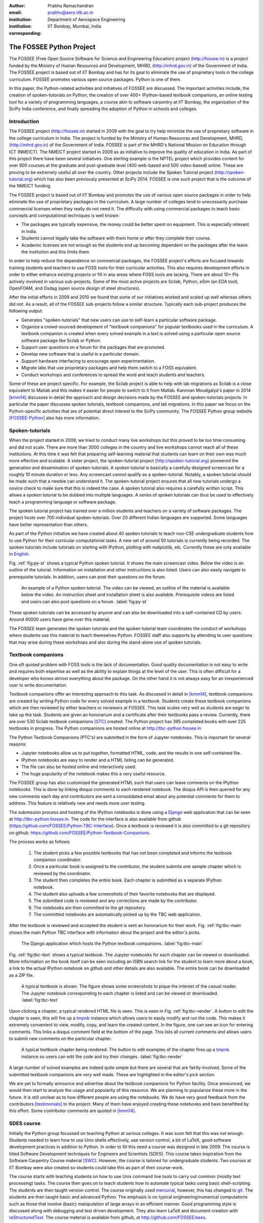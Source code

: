 :author: Prabhu Ramachandran
:email: prabhu@aero.iitb.ac.in
:institution: Department of Aerospace Engineering
:institution: IIT Bombay, Mumbai, India
:corresponding:


--------------------------
The FOSSEE Python Project
--------------------------

.. class:: abstract

    The FOSSEE (Free Open Source Software for Science and Engineering
    Education) project (http://fossee.in) is a project funded by the Ministry
    of Human Resources and Development, MHRD, (http://mhrd.gov.in) of the
    Government of India.  The FOSSEE project is based out of IIT Bombay and
    has for its goal to eliminate the use of proprietary tools in the college
    curriculum.  FOSSEE promotes various open source packages.  Python is one
    of them.

    In this paper, the Python-related activities and initiatives of FOSSEE are
    discussed.  The important activities include, the creation of
    spoken-tutorials on Python, the creation of over 400+ IPython-based
    textbook companions, an online testing tool for a variety of programming
    languages, a course akin to software carpentry at IIT Bombay, the
    organization of the SciPy India conference, and finally spreading the
    adoption of Python in schools and colleges.



Introduction
-------------

The FOSSEE project (http://fossee.in) started in 2009 with the goal to try
help minimize the use of proprietary software in the college curriculum in
India.  The project is funded by the Ministry of Human Resources and
Development, MHRD, (http://mhrd.gov.in) of the Government of India.  FOSSEE is
part of the MHRD's National Mission on Education through ICT (NMEICT).  The
NMEICT project started in 2009 as as initiative to improve the quality of
education in India.  As part of this project there have been several
initiatives.  One sterling example is the NPTEL project which provides content
for over 900 courses at the graduate and post-graduate level (400 web-based
and 500 video-based) online.  These are proving to be extremely useful all
over the country.  Other projects include the Spoken Tutorial project
(http://spoken-tutorial.org) which has also been previously presented at
SciPy 2014.  FOSSEE is one such project that is the outcome of the NMEICT
funding.


The FOSSEE project is based out of IIT Bombay and promotes the use of various
open source packages in order to help eliminate the use of proprietary
packages in the curriculum.  A large number of colleges tend to unecessarily
purchase commercial licenses when they really do not need it.  The difficulty
with using commercial packages to teach basic concepts and computational
techniques is well known:

- The packages are typically expensive, the money could be better spent on
  equipment.  This is especially relevant in India.

- Students cannot legally take the software with them home or after they
  complete their course.

- Academic licenses are not enough as the students end up becoming dependent
  on the packages after the leave the institution and this limits them.

In order to help reduce the dependence on commercial packages, the FOSSEE
project's efforts are focused towards training students and teachers to use
FOSS tools for their curricular activities.  This also requires development
efforts in order to either enhance existing projects or fill in any areas
where FOSS tools are lacking.  There are about 10+ PIs actively involved in
various sub-projects.  Some of the most active projects are Scilab, Python,
eSim (an EDA tool), OpenFOAM, and Osdag (open source design of steel
structures).

After the initial efforts in 2009 and 2010 we found that some of our
initiatives worked and scaled up well whereas others did not.  As a result,
all of the FOSSEE sub-projects follow a similar structure.  Typically
each sub-project produces the following output:

- Generates "spoken-tutorials" that new users can use to self-learn a
  particular software package.

- Organize a crowd-sourced development of "textbook companions" for popular
  textbooks used in the curriculum.  A textbook companion is created when
  every solved example in a text is solved using a particular open source
  software package like Scilab or Python.

- Support user questions on a forum for the packages that are promoted.

- Develop new software that is useful in a particular domain.

- Support hardware interfacing to encourage open experimentation.

- Migrate labs that use proprietary packages and help them switch to a FOSS
  equivalent.

- Conduct workshops and conferences to spread the word and teach students and
  teachers.

Some of these are project specific.  For example, the Scilab project is able
to help with lab migrations as Scilab is a close equivalent to Matlab and this
makes it easier for people to switch to it from Matlab.  Kannnan Moudgalya's
paper in 2014 [kmm14]_ discusses in detail the approach and design decisions
made by the FOSSEE and spoken-tutorials projects.  In particular the paper
discusses spoken tutorials, textbook companions, and lab migrations.  In this
paper we focus on the Python-specific activities that are of potential direct
interest to the SciPy community.  The FOSSEE Python group
website [FOSSEE-Python]_ also has more information.



Spoken-tutorials
----------------

When the project started in 2009, we tried to conduct many live workshops but
this proved to be too time consuming and did not scale.  There are more than
3000 colleges in the country and live workshops cannot reach all of these
institutions.  At this time it was felt that preparing self-learning material
that students can learn on their own was much more effective and scalable.  A
sister project, the spoken-tutorial project (http://spoken-tutorial.org)
pioneered the generation and dissemination of spoken-tutorials.  A spoken
tutorial is basically a carefully designed screencast for a roughly 10 minute
duration or less.  Any screencast cannot qualify as a spoken-tutorial.
Notably, a spoken tutorial should be made such that a newbie can understand
it.  The spoken-tutorial project ensures that all new tutorials undergo a
novice check to make sure that this is indeed the case.  A spoken tutorial
also requires a carefully written script.  This allows a spoken tutorial to be
dubbed into multiple languages.  A series of spoken tutorials can thus be used
to effectively teach a programming language or software package.

The spoken tutorial project has trained over a million students and teachers
on a variety of software packages.  The project hosts over 700 individual
spoken-tutorials.  Over 20 different Indian languages are supported.  Some
languages have better representation than others.

As part of the Python initiative we have created about 40 spoken tutorials to
teach non-CSE undergraduate students how to use Python for their curricular
computational tasks.  A new set of around 50 tutorials is currently being
recorded.  The spoken tutorials include tutorials on starting with IPython,
plotting with matplotlib, etc.  Currently these are only available in `English
<http://spoken-tutorial.org/tutorial-search/?search_language=English&search_foss=Python&page=1>`_.

Fig. :ref:`fig:py-st` shows a typical Python spoken tutorial.  It shows the
main screencast video.  Below the video is an outline of the tutorial.
Information on installation and other instructions is also listed.  Users can
also easily navigate to prerequisite tutorials.  In addition, users can post
their questions on the forum.

.. figure:: python_spoken_tutorial.png
   :alt: Python spoken tutorials on the spoken-tutorial.org website.

   An example of a Python spoken tutorial.  The video can be viewed, an
   outline of the material is available below the video.  An instruction sheet
   and installation sheet is also available.  Prerequisite videos are listed
   and users can also post questions on a forum. :label:`fig:py-st`

These spoken tutorials can be accessed by anyone and can also be downloaded
into a self-contained CD by users.  Around 40000 users have gone over this
material.

The FOSSEE team generates the spoken tutorials and the spoken tutorial team
coordinates the conduct of workshops where students use this material to teach
themselves Python.  FOSSEE staff also supports by attending to user questions
that may arise during these workshops and also during the stand-alone use of
spoken tutorials.



Textbook companions
--------------------

One oft quoted problem with FOSS tools is the lack of documentation.  Good
quality documentation is not easy to write and requires both expertise as well
as the ability to explain things at the level of the user.  This is often
difficult for a developer who knows almost everything about the package.  On
the other hand it is not always easy for an inexperienced user to write
documentation.

Textbook companions offer an interesting approach to this task.  As discussed
in detail in [kmm14]_, textbook companions are created by writing Python code
for every solved example in a textbook.  Students create these textbook
companions which are then reviewed by either teachers or reviewers at FOSSEE.
This task scales very well as students are eager to take up the task. Students
are given an honorarium and a certificate after their textbooks pass a review.
Currently, there are over 530 Scilab textbook companions [STC]_ created. The
Python project has 395 completed books with over 225 textbooks in progress.
The Python companions are hosted online at http://tbc-python.fossee.in

The Python Textbook Companions (PTC's) are submitted in the form of Jupyter
notebooks.  This is important for several reasons:

- Jupyter  notebooks allow us to put together, formatted HTML, code, and the
  results in one self-contained file.
- IPython notebooks are easy to render and a HTML listing can be generated.
- The file can also be hosted online and interactively used.
- The huge popularity of the notebook makes this a very useful resource.

The FOSSEE group has also customized the generated HTML such that users can
leave comments on the IPython notebooks.  This is done by linking disqus
comments to each rendered notebook.  The disqus API is then queried for any
new comments each day and contributors are sent a consolidated email about any
potential comments for them to address.  This feature is relatively new and
needs more user testing.

The submission process and hosting of the IPython notebooks is done using a
Django_ web application that can be seen at http://tbc-python.fossee.in.  The
code for the interface is also available from github
(https://github.com/FOSSEE/Python-TBC-Interface).  Once a textbook is reviewed
it is also committed to a git repository on github:
https://github.com/FOSSEE/Python-Textbook-Companions.

The process works as follows:

 1. The student picks a few possible textbooks that has not been completed and
    informs the textbook companion coordinator.
 2. Once a particular book is assigned to the contributor, the student submits
    one sample chapter which is reviewed by the coordinator.
 3. The student then completes the entire book.  Each chapter is submitted as
    a separate IPython notebook.
 4. The student also uploads a few screenshots of their favorite notebooks
    that are displayed.
 5. The submitted code is reviewed and any corrections are made by the
    contributor.
 6. The notebooks are then committed to the git repository.
 7. The committed notebooks are automatically picked up by the TBC web
    application.

After the textbook is reviewed and accepted the student is sent an honorarium
for their work.  Fig. :ref:`fig:tbc-main` shows the main Python TBC interface
with information about the project and the editor's picks.

.. figure:: python_tbc_main.png
   :alt: The main landing page for the Python TBC site.

   The Django application which hosts the Python textbook
   companions. :label:`fig:tbc-main`


Fig. :ref:`fig:tbc-text` shows a typical textbook.  The Jupyter notebooks for
each chapter can be viewed or downloaded.  More information on the book itself
can be seen including an ISBN search link for the student to learn more about
a book, a link to the actual IPython notebook on github and other details are
also available.  The entire book can be downloaded as a ZIP file.

.. figure:: tbc_textbook.png
   :alt: A typical textbook shown on the TBC interface.

   A typical textbook is shown.  The figure shows some screenshots to pique
   the interest of the casual reader.  The Jupyter notebook corresponding to
   each chapter is listed and can be viewed or
   downloaded. :label:`fig:tbc-text`

Upon clicking a chapter, a typical rendered HTML file is seen.  This is seen
in Fig. :ref:`fig:tbc-render`.  A button to edit the chapter is seen, this
will fire up a tmpnb_ instance which allows users to easily modify and run the
code.  This makes it extremely convenient to view, modify, copy, and learn the
created content.  In the figure, one can see an icon for entering comments.
This links a disqus comment field at the bottom of the page.  This lists all
current comments and allows users to submit new comments on the particular
chapter.

.. figure:: tbc_render.png
   :alt: A rendered textbook chapter.

   A typical textbook chapter being rendered.  The button to edit examples of
   the chapter fires up a tmpnb_ instance so users can edit the code and try
   their changes. :label:`fig:tbc-render`


A large number of solved examples are indeed quite simple but there are
several that are fairtly involved.  Some of the submitted textbook companions
are very well made.  These are highlighted in the editor's pick section.

We are yet to formally announce and advertise about the textbook companions
for Python facility.  Once announced, we would then start to analyze the usage
and popularity of this resource.  We are planning to popularize these more in
the future.  It is still unclear as to how different people are using the
notebooks.  We do have very good feedback from the contributors
[testimonials]_ to the project.  Many of them have enjoyed creating these
notebooks and have benefitted by this effort.  Some contributor comments are
quoted in [kmm14]_.


.. _tmpnb:  https://github.com/jupyter/tmpnb
.. _Django: https://www.djangoproject.com/

SDES course
------------

Initially the Python group focussed on teaching Python at various colleges.
It was soon felt that this was not enough.  Students needed to learn how to
use Unix shells effectively, use version control, a bit of LaTeX, good
software development practices in addition to Python.  In order to fill this
need a course was designed in late 2009.  The course is titled Software
Development techniques for Engineers and Scientists (SDES).  This course takes
inspiration from the Software Carpentry Course material [SWC]_.  However, the
course is tailored for undergraduate students.  Two courses at IIT Bombay were
also created so students could take this as part of their course-work.

The course starts with teaching students on how to use Unix command line tools
to carry out common (mostly text processing) tasks.  The course then goes on
to teach students how to automate typical tasks using basic shell-scripting.
The students are then taught version control.  The course originally used
mercurial_, however, this has changed to git_.  The students are then taught
basic and advanced Python.  The emphasis is on typical engineering/numerical
computations such as those that involve (basic) manipulation of large arrays
in an efficient manner.  Good programming style is discussed along with
debugging and test driven development.  They also learn LaTeX and document
creation with reStructuredText_.  The course material is available from
github, at http://github.com/FOSSEE/sees.

As part of the evaluation students pick a software project and attempt to
apply all that they have learned.  Students are also given many programming
assignments to test their ability to program.  We have built a very convenient
online testing tool called Yaksh that is discussed in a subsequent section for
this task.  This makes online tests fun and very helpful for instructors to
assess student's understanding.

.. _mercurial: https://www.mercurial-scm.org
.. _git: https://git-scm.com/
.. _reStructuredText: http://docutils.sourceforge.net/rst.html

The course has been offered twice and will be offered in the fall of 2016.
The course has been well received by students and is quite popular.  We
restrict the number of students to about 60 each time.  During the last
delivery we felt that the student projects were not done well enough.  A more
aggressive and systematic approach is needed to push students to work
consistently over the duration of the course, rather than in the last minute.
We also find that it is difficult for students and instructors to pick
meaningful projects that are neither too trivial or too difficult.  We plan to
push students a bit more aggressively to work systematically on their
projects.  We plan to use git logs to assess team contribution and systematic
work.  Instead of always picking new projects, we are thinking of giving
students a pool of existing projects and ask them to improve them.

While teaching this course is fun and is very useful, it does take a lot of
effort and a good team of TAs is necessary.  Fortunately, the FOSSEE Python
team helps in this regard.


Online test tool: Yaksh
------------------------

Assessing the programming skills of students is a very important task during
training.  This is necessary both from the perspective of effective teaching
as well as learning.  For an instructor, testing early and often is helpful
because it provides immediate feedback on which students need help and which
of them are doing well.  For students, doing well in a test gives them
confidence and doing poorly teaches them where they should concentrate harder
or get help.  Unfortunately, assessment is not usually a pleasant task.
Assessment is doubly important when learning a programming language as in
India there are students who learn how to program but never write more than a
few lines of code.  Programming requires practice and encouraging students to
program is very important.

For FOSSEE this is also important from the perspective of being able to
certify students.  The Spoken Tutorial team conducts a large number of
workshops all over the country and it would be good if the tests required that
students be able to write simple programs at least.

In 2011, I saw Chris Boesch run a very `interesting programming contest
<http://singpath.com>`_ at PyCon APAC 2011.  The contest was entirely online,
and users could submit their code and got instant feedback.  The system was
built on top of GAE.  This made testing programming fun and interesting.  I
along with the FOSSEE team built a Django_ application for this.  The package
is called Yaksh_, is Open Source, and the sources are available at
http://github.com/FOSSEE/online_test.  The initial version of Yaksh was used
to administer programming quizzes for an online teacher training course in
late 2011.  More than 600 simultaneous users used this during an online course
we taught.  This work was presented at SciPy India 2011 [PR11].

Yaksh provides a simple interface for an instructor to create a question paper
with mutiple-choice questions (MCQ) as well as full-fledged programming
questions.  A programming question consists of a problem statement and the
user writes the code on the interface.  This code is immediately checked
against several test cases and any failures are reported directly to the user
by providing a suitable traceback.  By design, a programming question can be
answered many times until the user gets it completely correct.  This
encourages students to try and submit their answers.  An MCQ can only be
answered once for obvious reasons.

We find that the approach of allowing multiple submissions and providing
instant feedback instead of the traditional approach where a student would
upload the answers on an interface and obtain the grades later to be much more
effective.  Instant feedback makes the process fun for the student.  The
ability to submit multiple times gives them comfort in that they know that
they can gradually fix their code.  This makes students less anxious.  They
also immediately know that their answer is correct if they get it right.  This
makes a significant difference.

Yaksh also provides a convenient monitoring interface for the instructor which
provides at a glance information on the students' performance.  Each
submission of a student is logged and can be seen by the moderator.  This is
extremely useful for an instructor.

Yaksh works best with Python since we have used it mostly for Python tests but
does support multiple other programming languages like C, C++, Java, Bash and
Scilab.

Yaksh sandboxes the user code and runs the code as "nobody" when configured to
do so.  The code execution can also be performed in a docker container.  This
minimizes any damage a student can do.  Since all answers are logged before
execution, it is easy to find out if a student has been malicious -- this has
never happened in our use of Yaksh.


.. figure:: yaksh_login.png
   :alt: Yaksh login screen.

   The Yaksh application login screen with a video on how one can use
   it. :label:`fig:yaksh-login`

.. figure:: yaksh-mcq.png
   :alt: Yaksh interface for an MCQ question.

   The interface for a multiple-choice question on
   yaksh. :label:`fig:yaksh-mcq`

.. figure:: yaksh-code.png
   :alt: Yaksh interface for a programming question.

   The interface for a programming question on yaksh. :label:`fig:yaksh-code`

.. figure:: yaksh_monitor.png
   :alt: Yaksh interface for monitoring student progress.

   The moderator interface for monitoring student progress during an exam on
   yaksh. :label:`fig:yaksh-monitor`

Fig. :ref:`fig:yaksh-login` shows the login screen for Yaksh, which features a
small video that demonstrates how the interface can be used.
Fig. :ref:`fig:yaksh-mcq` shows the interface for an MCQ and
Fig. :ref:`fig:yaksh-code` shows the interface for a programming question.

Fig. :ref:`fig:yaksh-monitor` shows a typical moderator interface while
monitoring a running quiz.  The interface shows the number of questions each
student has completed.  On clicking on a user, all the answers they have
submitted are visible.


Installation and running a demo
~~~~~~~~~~~~~~~~~~~~~~~~~~~~~~~~~

Yaksh is a Python package and is distributed on PyPI_.  Yaksh can be installed
with pip as follows::

  $ pip install yaksh

For the latest development version::

  $ pip install \
  git+https://github.com/FOSSEE/online_test.git#egg=yaksh

To setup a demo instance on can run ::

  $ yaksh create_demo

This creates a new demo Django project called ``yaksh_demo`` with a demo
database and a couple of users added.  One is a moderator and other is an
examinee.  It also loads a few simple demo questions and a quiz.  One can then
simply run::

  $ yaksh run_demo
  $ sudo yaksh run_code_server

This starts up a server on the ``localhost`` and also runs the code evaluator
as nobody.  The server is tested to work on Linux and OS X but not on Windows
although technically it should not be difficult to do this.  Note that a
malicious user could fork bomb the machine in this case as the service is
still running on the machine.  Resource limiting is possible but not currently
implemented.

The above instructions are only for a demo and are not suitable for a
production installation as a sqlite database is used in the demo case.  More
detailed instructions for a production installation are available in the
online test repository on github.

Design overview
~~~~~~~~~~~~~~~~

In order to create a quiz the teacher/instructor (also called the moderator)
must first create a course.  Users can login and register for the course with
the instructor's approval.  The moderator can add any number of questions to
yaksh through the online interface.  These can be either MCQ questions or
programming questions.  The programming questions will require a set of test
cases.  In the case of a Python programming question, a simple question could
be of the form::

  Write a function called factorial(n) which takes
  a single integer argument and returns the
  factorial of the number given.

The question will also be accompanied with a few test cases of the form::


  assert factorial(0) == 1
  assert factorial(1) == 1
  assert factorial(5) == 120

As many questions as desired may be created.  For other languages assertions
are not easily possible but standard input/output based questions are easily
handled.  More sophisticated test support is also possible (for example we
could easily support some form of assertions for C/C++ if we use a template to
generate the files).  The architecture of yaksh will support this fairly
easily.

Questions could also be imported from a Python script.  The interface lets
users export and import questions.  The moderator then creates a quiz and an
associated question paper.  A quiz may have a pre-requisite quiz and can have
a passing criterion.  Quizzes have active durations and each question paper
will have a particular time within which it must be completed.  For example
one could conduct a 15 minute quiz with a 30 minute activity window.  The
students can be allowed to attempt the quiz either once or multiple times as
desired.  This is often useful when teaching new users.  Questions are
automatically graded.  A user either gets the full marks or zero if the tests
fail.  In the future we will also support partial grading depending on the
number of test cases the code passes.

In terms of the internal design, yaksh is fairly simple.

- The Django app manages the questions, quizzes, users etc.

- A separate code-server process runs as "nobody" to limit the amount of
  damage malicious code could have.  This process runs an XML/RPC server.  The
  Django app creates an XML/RPC ``ServerProxy`` instance and invokes the code
  server with the user code and any additional data (like the test cases
  etc.).  This is executed by the server process.

- Unfortunately, XML/RPC can only handle 2 simultaneous connections.  We thus
  need a "farm" of these code servers and a manage a pool of these servers.
  The Django app then connects to any available server and executes the code.

- In order to prevent issues with infinite loops, we use the ``signal`` module
  to send ``SIGALRM`` in a finite amount of time (that is configurable).  The
  default is 2 seconds but this can be easily configured.  This works very
  well.

The code server can be easily run within a docker container and this is also
supported by Yaksh.  Some documentation for this is also provided in the
`production README
<https://github.com/FOSSEE/online_test/blob/master/README_production.md>`_.


In addition to these features yaksh also has an experimental web-API that
allows an instructor to utilize yaksh from their own web sites or HTML
documents.  An instructor could create questions and a question paper from the
yaksh interface but have users take the test on say an Jupyter notebook
interface.  This is still being developed but a proof of concept is already
available.  In order to do this, a user could simply add ``yaksh.js`` to their
HTML and call a few API methods to fetch as well as submit user answers.

.. _PyPI: http://pypi.python.org
.. _Yaksh: https://github.com/FOSSEE/online_test


Some experiences using yaksh
~~~~~~~~~~~~~~~~~~~~~~~~~~~~~~

We have used yaksh while delivering the SDES course at IIT Bombay.  This has
worked quite well and is well received by students.  Yaksh has also been used
for a large online course with over 600 participants and worked quite well.
This was however done in 2011 and thereafter we have used yaksh for smaller
classes.

Recently I used yaksh to teach first year undergraduate students Python as
part of a data analysis and interpretation course.  Many students were new to
programming and I learned a lot about how well this could work.

Yaksh definitely made it much easier to assess the understanding of students.
I had originally not given the students tests but gave them my Jupyter
notebooks as well as given them exercises.  I had assumed that they would
follow the material since it was done slowly in class.  This was not the case.
I tried giving them a take-home assignment using Yaksh where they would solve
simple problems (many taken from the exercise problems I had already given
them).  To my surprise, many of them were struggling badly.  Even the good
students were not able to finish all problems.  This made me realize that they
needed a lot more practice.  As a result, we ended up conducting 7 different
quizzes with a few problems each.  Towards the end when some students were
still struggling I conducted a special class where I created a long-running
quiz. I identified around 20 poorly performing students and had them come to a
special class and solve 10 problems using yaksh over the course of 2 hours.
The monitoring facility was immensely useful as I could walk over to a
struggling student and provide assistance or point a TA in their direction.
Yaksh proved extremely useful.  It was also fun for the students who all
seemed to like the experience.  The understood the importance of actually
programming versus learning the language syntax.

In the future one should ensure that students are tested from the get-go
rather than towards the end.  This would result in a much smoother experience.


Future plans
~~~~~~~~~~~~~

Yaksh will continue to be improved based on our usage and that of others.  We
encourage the community to try it out and let us know about issues.
Internally, our future goals are:

- Clean up and come up with a stable web-API.
- Support the use of Jupyter notebooks for tests.
- Add more language support.
- Integrate Yaksh into the spoken-tutorial website in order to help them test
  students with code.



Scipy India
------------

The Python FOSSEE group has also been organizing the SciPy India conference
since 2009.  We have organized 7 conferences thus far.  The conferences have
traditionally been held in December.  The conferences are largely funded by
the FOSSEE project.  The project staff manage the local organization almost
completely.  The conference website is at http://scipy.in

We have an attendance of around 200 people each year.  A large number of these
are new users.  The conference is typically well received and many people are
aware of the SciPy community through these efforts.  Each year we invite a
leading expert in the community to keynote at the conference.  The first
conference had Travis Oliphant keynote and the conference in 2015 had Andreas
Kloeckner as the keynote.  We also invite several other important speakers.
Jarrod Millman and Dr. Ajith Kumar were also invited speakers at the 2015
conference.  The Table :ref:`tab:scipy` provides more information on the
number of participants and the keynote speakers at SciPy India each year.

.. table:: SciPy India conference information. :label:`tab:scipy`

    ===== ==================  ============= =================================
    Year  Venue               Participants  Keynote/Invited speakers
    ===== ==================  ============= =================================
    2009  Technopark,          150          Travis Oliphant, Jarrod Millman
          Tiruvananthapuram,                David Cournapeau, Chris Burns
          Kerala
    2010  IIIT Hyderabad       200          Perry Greenfield, Fernando Perez,
                                            John Hunter, Stefan va der Walt,
                                            Satrajit Ghosh
    2011  IIT Bombay           180          Eric Jones, Gael Varoquaux,
                                            Emmanuelle Gouillart, Mateusz P
    2012  IIT Bombay           200          Ole Nielsen, Ajith Kumar,
                                            Kannan Moudgalya
    2013  IIT Bombay           180          Ondrej Certik, Ajith Kumar
    2014  IIT Bombay           170          Romain Guillebert, Ajith Kumar,
                                            Prof. Kannan, Prof. Phatak
    2015  IIT Bombay           190          Andreas Klockner, Jarrod M,
                                            Ajith Kumar
    ===== ==================  ============= =================================


Future plans
------------

The Python group plans to build on the existing work.  We will continue to
generate textbook companions, provide support for the workshops conducted by
the spoken-tutorial team, and continue to work on the Yaksh interface.
The existing Python spoken tutorials will be updated and new ones will be
created as required.  These spoken tutorials will also be dubbed to other
Indian languages.

In addition we plan to promote the use of Python in the CBSE school
curriculum.  The CBSE board has already included Python as an alternative to
C++ in the 11th and 12th grade exams.  Unfortunately, there is quite a bit of
resistance towards this as many teachers are unfamiliar with Python.  We plan
to support schools in this initiative over the next year.  We will continue to
use textbook companions for the school initiative as well and also create
specific spoken tutorials for the school curriculum.


Conclusions
------------

The FOSSEE Python group has helped spread the use of Python.  The group has
also helped the other sister FOSSEE groups with respect to any Python related
support when possible.  It is our hope that the code and other material that
we have generated is also of use to the wider community across the world.


Acknowledgments
----------------

We are grateful to MHRD for their continued support of FOSSEE.  Our thanks to
the PIs of the FOSSEE project and also Asokan Pichai who helped shape the
FOSSEE project over the first few years.  This work would not be possible
without the work of the FOSSEE staff members involved in this project.  The
past and present members of the project are listed here:
http://python.fossee.in/about/


References
-----------

.. [kmm14] Kannan Moudgalya, Campaign for IT literacy through FOSS and Spoken
    Tutorials, Proceedings of the 13th Python in Science Conference, SciPy,
    July 2014.

.. [FOSSEE-Python] FOSSEE Python group website.  http://python.fossee.in, last
    seen on June 2nd 2016.

.. [STC] Scilab Team at FOSSEE, Scilab textbook companions,
    http://scilab.in/Textbook_Companion_Project, May 2016.

.. [SWC] Greg Wilson.  Software Carpentry, http://software-carpentry.org,
    Seen on May 2016.

.. [PR11] Prabhu Ramachandran.  FOSSEE: Python and Education, Python
    for science and education, Scipy India 2011, 4th-11th December 2011,
    Mumbai India.

.. [testimonials] Python texbook companion testimonials.
    http://python.fossee.in/testimonials/1/ Seen on Jun 1, 2016
